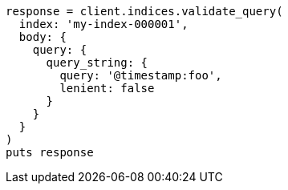 [source, ruby]
----
response = client.indices.validate_query(
  index: 'my-index-000001',
  body: {
    query: {
      query_string: {
        query: '@timestamp:foo',
        lenient: false
      }
    }
  }
)
puts response
----
